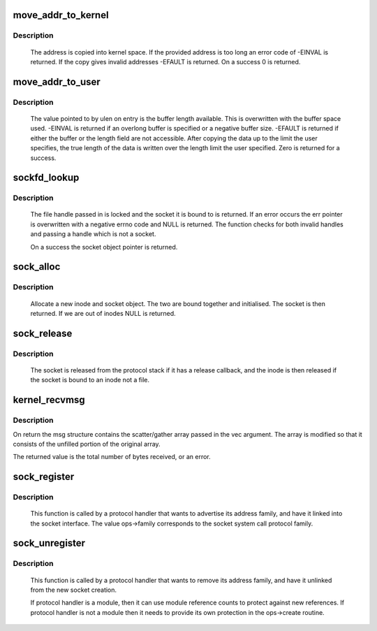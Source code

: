 .. -*- coding: utf-8; mode: rst -*-
.. src-file: net/socket.c

.. _`move_addr_to_kernel`:

move_addr_to_kernel
===================

.. c:function:: int move_addr_to_kernel(void __user *uaddr, int ulen, struct sockaddr_storage *kaddr)

    copy a socket address into kernel space

    :param void __user \*uaddr:
        Address in user space

    :param int ulen:
        Length in user space

    :param struct sockaddr_storage \*kaddr:
        Address in kernel space

.. _`move_addr_to_kernel.description`:

Description
-----------

     The address is copied into kernel space. If the provided address is
     too long an error code of -EINVAL is returned. If the copy gives
     invalid addresses -EFAULT is returned. On a success 0 is returned.

.. _`move_addr_to_user`:

move_addr_to_user
=================

.. c:function:: int move_addr_to_user(struct sockaddr_storage *kaddr, int klen, void __user *uaddr, int __user *ulen)

    copy an address to user space

    :param struct sockaddr_storage \*kaddr:
        kernel space address

    :param int klen:
        length of address in kernel

    :param void __user \*uaddr:
        user space address

    :param int __user \*ulen:
        pointer to user length field

.. _`move_addr_to_user.description`:

Description
-----------

     The value pointed to by ulen on entry is the buffer length available.
     This is overwritten with the buffer space used. -EINVAL is returned
     if an overlong buffer is specified or a negative buffer size. -EFAULT
     is returned if either the buffer or the length field are not
     accessible.
     After copying the data up to the limit the user specifies, the true
     length of the data is written over the length limit the user
     specified. Zero is returned for a success.

.. _`sockfd_lookup`:

sockfd_lookup
=============

.. c:function:: struct socket *sockfd_lookup(int fd, int *err)

    Go from a file number to its socket slot

    :param int fd:
        file handle

    :param int \*err:
        pointer to an error code return

.. _`sockfd_lookup.description`:

Description
-----------

     The file handle passed in is locked and the socket it is bound
     to is returned. If an error occurs the err pointer is overwritten
     with a negative errno code and NULL is returned. The function checks
     for both invalid handles and passing a handle which is not a socket.

     On a success the socket object pointer is returned.

.. _`sock_alloc`:

sock_alloc
==========

.. c:function:: struct socket *sock_alloc( void)

    allocate a socket

    :param  void:
        no arguments

.. _`sock_alloc.description`:

Description
-----------

     Allocate a new inode and socket object. The two are bound together
     and initialised. The socket is then returned. If we are out of inodes
     NULL is returned.

.. _`sock_release`:

sock_release
============

.. c:function:: void sock_release(struct socket *sock)

    close a socket

    :param struct socket \*sock:
        socket to close

.. _`sock_release.description`:

Description
-----------

     The socket is released from the protocol stack if it has a release
     callback, and the inode is then released if the socket is bound to
     an inode not a file.

.. _`kernel_recvmsg`:

kernel_recvmsg
==============

.. c:function:: int kernel_recvmsg(struct socket *sock, struct msghdr *msg, struct kvec *vec, size_t num, size_t size, int flags)

    Receive a message from a socket (kernel space)

    :param struct socket \*sock:
        The socket to receive the message from

    :param struct msghdr \*msg:
        Received message

    :param struct kvec \*vec:
        Input s/g array for message data

    :param size_t num:
        Size of input s/g array

    :param size_t size:
        Number of bytes to read

    :param int flags:
        Message flags (MSG_DONTWAIT, etc...)

.. _`kernel_recvmsg.description`:

Description
-----------

On return the msg structure contains the scatter/gather array passed in the
vec argument. The array is modified so that it consists of the unfilled
portion of the original array.

The returned value is the total number of bytes received, or an error.

.. _`sock_register`:

sock_register
=============

.. c:function:: int sock_register(const struct net_proto_family *ops)

    add a socket protocol handler

    :param const struct net_proto_family \*ops:
        description of protocol

.. _`sock_register.description`:

Description
-----------

     This function is called by a protocol handler that wants to
     advertise its address family, and have it linked into the
     socket interface. The value ops->family corresponds to the
     socket system call protocol family.

.. _`sock_unregister`:

sock_unregister
===============

.. c:function:: void sock_unregister(int family)

    remove a protocol handler

    :param int family:
        protocol family to remove

.. _`sock_unregister.description`:

Description
-----------

     This function is called by a protocol handler that wants to
     remove its address family, and have it unlinked from the
     new socket creation.

     If protocol handler is a module, then it can use module reference
     counts to protect against new references. If protocol handler is not
     a module then it needs to provide its own protection in
     the ops->create routine.

.. This file was automatic generated / don't edit.

